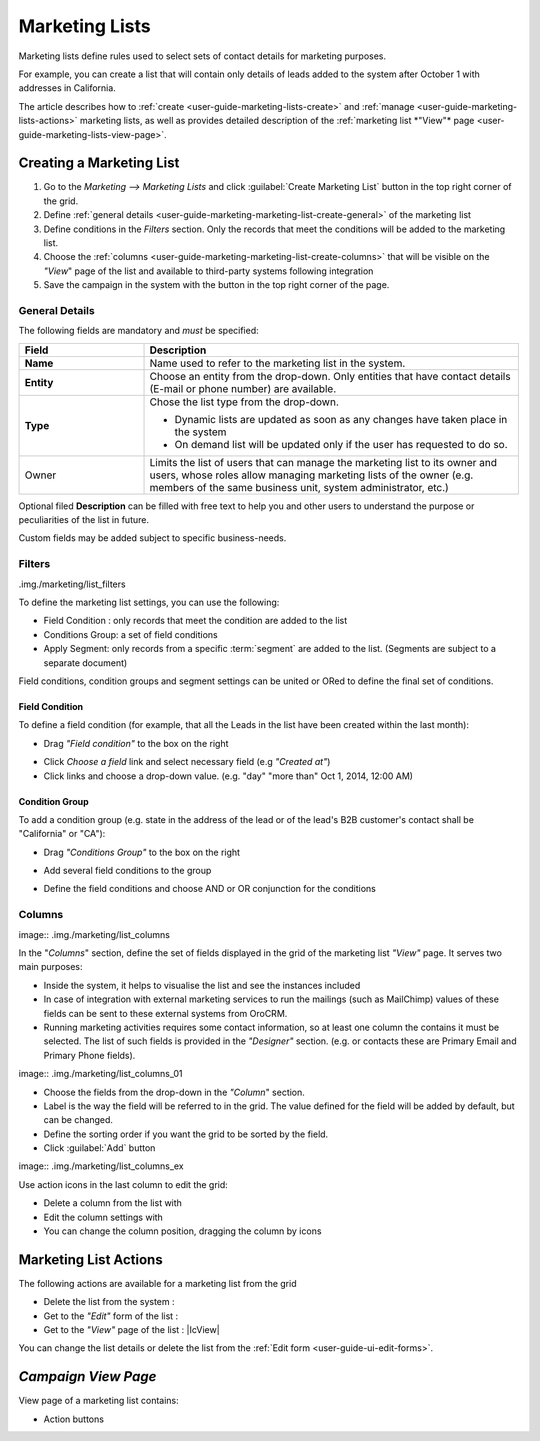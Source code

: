 
.. _user-guide-marketing-lists:

Marketing Lists
===============

Marketing lists define rules used to select sets of contact details for marketing purposes. 

For example, you can create a list that will contain only details of leads added to the system after October 1 with 
addresses in California. 

The article describes how to :ref:`create <user-guide-marketing-lists-create>` and 
:ref:`manage <user-guide-marketing-lists-actions>` marketing lists, as well as provides detailed description of the 
:ref:`marketing list *"View"* page <user-guide-marketing-lists-view-page>`. 


.. _user-guide-marketing-lists-create:

Creating a Marketing List
------------------------

1. Go to the *Marketing --> Marketing Lists* and click :guilabel:`Create Marketing List` button 
   in the top right corner of the grid.

2. Define :ref:`general details <user-guide-marketing-marketing-list-create-general>` of the marketing list

3.  Define conditions in the *Filters* section. Only the records that meet the conditions will be added to the marketing
    list.
  
4.  Choose the :ref:`columns <user-guide-marketing-marketing-list-create-columns>` that will be visible on the *"View*" 
    page of the list and available to third-party systems following integration
    
5. Save the campaign in the system with the button in the top right corner of the page.
  

.. _user-guide-marketing-marketing-list-create-general:
  
General Details  
^^^^^^^^^^^^^^^

.. image:: .img./marketing/list_general_details

The following fields are mandatory and *must* be specified:

.. csv-table::
  :header: "Field", "Description"
  :widths: 10, 30

  "**Name**","Name used to refer to the marketing list in the system."
  "**Entity**","Choose an entity from the drop-down. Only entities that have contact details (E-mail or phone 
  number) are available."
  "**Type**","Chose the list type from the drop-down.
 
  - Dynamic lists are updated as soon as any changes have taken place in the system 
  
  - On demand list will be updated only if the user has requested to do so."
  "Owner","Limits the list of users that can manage the marketing list to its owner and users, whose roles allow 
  managing marketing lists of the owner (e.g. members of the same business unit, system administrator, etc.)"

Optional filed **Description** can be filled with free text to help you and other users to understand the purpose or 
peculiarities of the list in future.

Custom fields may be added subject to specific business-needs. 
  
.. image:: .img./marketing/list_general_details_ex


.. _user-guide-marketing-marketing-list-create-filters:
  
Filters
^^^^^^^
.img./marketing/list_filters

To define the marketing list settings, you can use the following:

- Field Condition : only records that meet the condition are added to the list

- Conditions Group: a set of field conditions

- Apply Segment: only records from a specific :term:`segment` are added to the list. (Segments are subject to a separate
  document)

Field conditions, condition groups and segment settings can be united or ORed to define the final set of conditions. 

Field Condition
"""""""""""""""

To define a field condition (for example, that all the Leads in the list have been created within the last month):

- Drag *"Field condition"* to the box on the right

.. image:: .img./marketing/list_filters_field_condition

- Click *Choose a field* link and select necessary field (e.g *"Created at"*) 

-  Click links and choose a drop-down value. (e.g. "day" "more than" Oct 1, 2014, 12:00 AM)

.. image:: .img./marketing/list_filters_field_condition_value


Condition Group
"""""""""""""""

To add a condition group (e.g. state in the address of the lead or of the lead's B2B customer's contact shall be 
"California" or "CA"):

- Drag *"Conditions Group"* to the box on the right

.. image:: .img./marketing/list_filters_condition_group_01

- Add several field conditions to the group

.. image:: .img./marketing/list_filters_condition_group_02

- Define the field conditions and choose AND or OR conjunction for the conditions

.. image:: .img./marketing/list_filters_condition_group_03


.. user-guide-marketing-marketing-list-create-columns:

Columns
^^^^^^^

image:: .img./marketing/list_columns

In the "*Columns*" section, define the set of fields displayed in the grid of the marketing list *"View"* page.
It serves two main purposes:

- Inside the system, it helps to visualise the list and see the instances included
- In case of integration with external marketing services to run the mailings (such as MailChimp) values of these fields
  can be sent to these external systems from OroCRM.
- Running marketing activities requires some contact information, so at least one column the contains it must be 
  selected. The list of such fields is provided in the *"Designer"* section. (e.g. or contacts these are Primary Email 
  and Primary Phone fields).

image:: .img./marketing/list_columns_01
  
- Choose the fields from the drop-down in the *"Column*" section.

- Label is the way the field will be referred to in the grid. The value defined for the field will be added by default, 
  but can be changed. 
  
- Define the sorting order if you want the grid to be sorted by the field.

- Click :guilabel:`Add` button

image:: .img./marketing/list_columns_ex

Use action icons in the last column to edit the grid:

- Delete a column from the list with |IcDelete|

- Edit the column settings with |IcEdit|

- You can change the column position, dragging the column by |IcMove| icons


.. _user-guide-marketing-lists-actions:

Marketing List Actions
----------------------

The following actions are available for a marketing list from the grid

.. image:: ./img/marketing/list_action_icons.png

- Delete the list from the system : |IcDelete| 

- Get to the *"Edit"* form of the list : |IcEdit| 

- Get to the *"View"* page of the list :  |IcView| 

You can change the list details or delete the list from the :ref:`Edit form <user-guide-ui-edit-forms>`.


.. _user-guide-marketing-campaigns-view-page:

*Campaign View Page*
--------------------

View page of a marketing list contains:

- Action buttons




.. |IcDelete| image:: ./img/buttons/IcDelete.png
   :align: middle

.. |IcEdit| image:: ./img/buttons/IcEdit.png
   :align: middle

.. |IcMove| image:: ./img/buttons/IcMove.png
   :align: middle



